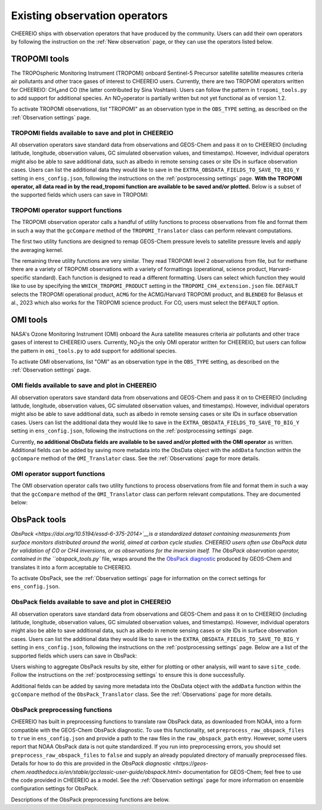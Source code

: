 .. _Observations:

.. _Existing obs tools:

Existing observation operators
==========

CHEEREIO ships with observation operators that have produced by the community. Users can add their own operators by following the instruction on the :ref:`New observation` page, or they can use the operators listed below. 


.. _TROPOMI tools:

TROPOMI tools
-------------

The TROPOspheric Monitoring Instrument (TROPOMI) onboard Sentinel-5 Precursor satellite satellite measures criteria air pollutants and other trace gases of interest to CHEEREIO users. Currently, there are two TROPOMI operators written for CHEEREIO: CH\ :sub:`4`\ and CO (the latter contributed by Sina Voshtani). Users can follow the pattern in ``tropomi_tools.py`` to add support for additional species. An NO\ :sub:`2`\ operator is partially written but not yet functional as of version 1.2.

To activate TROPOMI observations, list "TROPOMI" as an observation type in the ``OBS_TYPE`` setting, as described on the :ref:`Observation settings` page.

TROPOMI fields available to save and plot in CHEEREIO
~~~~~~~~~~~~~

All observation operators save standard data from observations and GEOS-Chem and pass it on to CHEEREIO (including latitude, longitude, observation values, GC simulated observation values, and timestamps). However, individual operators might also be able to save additional data, such as albedo in remote sensing cases or site IDs in surface observation cases. Users can list the additional data they would like to save in the ``EXTRA_OBSDATA_FIELDS_TO_SAVE_TO_BIG_Y`` setting in ``ens_config.json``, following the instructions on the :ref:`postprocessing settings` page. **With the TROPOMI operator, all data read in by the read_tropomi function are available to be saved and/or plotted.** Below is a subset of the supported fields which users can save in TROPOMI:

.. option:: qa_value
   
   Quality assurance value.

.. option:: column_AK
   
   Satellite averaging kernel.

.. option:: albedo_swir
   
   Shortwave infrared albedo.

.. option:: albedo_nir
   
   Near infrared albedo.

.. option:: blended_albedo
   
   Blended albedo.

.. option:: methane_profile_apriori
   
   A priori methane profile. (Methane only)


TROPOMI operator support functions
~~~~~~~~~~~~~

The TROPOMI observation operator calls a handful of utility functions to process observations from file and format them in such a way that the ``gcCompare`` method of the ``TROPOMI_Translator`` class can perform relevant computations. 

The first two utility functions are designed to remap GEOS-Chem pressure levels to satellite pressure levels and apply the averaging kernel.

.. py:function:: GC_to_sat_levels(GC_SPC, GC_edges, sat_edges, species, chunk_size=10000)

   Takes as input GEOS-Chem data and pressure level edges, as well as satellite pressure levels, and calculate GEOS-Chem data values on satellite pressure levels

   :param array GC_SPC: A NumPy array containing GEOS-Chem columns. 
   :param array GC_edges: A NumPy array containing GEOS-Chem pressure level edges.
   :param array sat_edges: A NumPy array containing TROPOMI pressure level edges
   :param str species: Species to be processed.
   :param int chunk_size: For CO, the number of observations to be processed at once. This is to save memory for TROPOMI observations with high vertical resolution.
   :return: A NumPy array containing GEOS-Chem columns remapped to be on the TROPOMI pressure levels.
   :rtype: array

.. py:function:: apply_avker(sat_avker, sat_pressure_weight, GC_SPC, sat_prior=None,filt=None)

   Apply the averaging kernel

   :param array sat_avker: TROPOMI averaging kernel. 
   :param array sat_prior: The satellite prior profile in ppb, optional (used for CH4).
   :param array sat_pressure_weight: The relative pressure weights for each level
   :param array GC_SPC: The GC species on the satellite levels, output by GC_to_sat_levels
   :param array filt: A filter, optional
   :return: A NumPy array containing simulated GEOS-Chem values such that they are directly comparable to TROPOMI (i.e. because the averaging kernel has been applied).
   :rtype: array

The remaining three utility functions are very similar. They read TROPOMI level 2 observations from file, but for methane there are a variety of TROPOMI observations with a variety of formattings (operational, science product, Harvard-specific standard). Each function is designed to read a different formatting. Users can select which function they would like to use by specifying the ``WHICH_TROPOMI_PRODUCT`` setting in the ``TROPOMI_CH4_extension.json`` file. ``DEFAULT`` selects the TROPOMI operational product, ``ACMG`` for the ACMG/Harvard TROPOMI product, and ``BLENDED`` for Belasus et al., 2023 which also works for the TROPOMI science product. For CO, users must select the ``DEFAULT`` option.

.. py:function:: read_tropomi(filename, species, filterinfo=None, includeObsError = False)

   **Designed for the TROPOMI operational level 2 product.** A utility function which loads TROPOMI observations from file, filters them, and returns a dictionary of important data formatted for input into the ``gcCompare`` method of the ``TROPOMI_Translator`` class. This function is selected when users supply the ``DEFAULT`` value to the ``WHICH_TROPOMI_PRODUCT`` setting in the ``TROPOMI_CH4_extension.json`` file.

   :param str filename: NetCDF file containing TROPOMI observations to be loaded. Expects standard level 2 data. 
   :param str species: Name of species to be loaded. Currently, only "CH4" is supported, though an "NO2" operator is partially written.
   :param dict filterinfo: A dictionary of information about data filtering which is passed to a standard observation operator utility function. See :ref:`Observation filters` for more information
   :param bool includeObsError: True or False, read the errors associated with individual observations. 
   :return: A dictionary containing observation values and metadata, ready for input into the ``gcCompare`` method of the ``TROPOMI_Translator`` class.
   :rtype: dict

   .. py:function:: read_tropomi_acmg(filename, species, filterinfo=None, includeObsError = False)

   **Designed for the Harvard/ACMG version of the TROPOMI operational level 2 product.** A utility function which loads TROPOMI observations from file, filters them, and returns a dictionary of important data formatted for input into the ``gcCompare`` method of the ``TROPOMI_Translator`` class. This function is selected when users supply the ``ACMG`` value to the ``WHICH_TROPOMI_PRODUCT`` setting in the ``TROPOMI_CH4_extension.json`` file.

   :param str filename: NetCDF file containing TROPOMI observations to be loaded. Expects standard level 2 data. 
   :param str species: Name of species to be loaded. Currently, only "CH4" is supported, though an "NO2" operator is partially written.
   :param dict filterinfo: A dictionary of information about data filtering which is passed to a standard observation operator utility function. See :ref:`Observation filters` for more information
   :param bool includeObsError: True or False, read the errors associated with individual observations. 
   :return: A dictionary containing observation values and metadata, ready for input into the ``gcCompare`` method of the ``TROPOMI_Translator`` class.
   :rtype: dict

   .. py:function:: read_tropomi_gosat_corrected(filename, species, filterinfo=None, includeObsError = False)

   **Designed for the Belasus et al., 2023 version of the TROPOMI operational level 2 product,** but also works for the TROPOMI science product. A utility function which loads TROPOMI observations from file, filters them, and returns a dictionary of important data formatted for input into the ``gcCompare`` method of the ``TROPOMI_Translator`` class. This function is selected when users supply the ``BLENDED`` value to the ``WHICH_TROPOMI_PRODUCT`` setting in the ``TROPOMI_CH4_extension.json`` file.

   :param str filename: NetCDF file containing TROPOMI observations to be loaded. Expects standard level 2 data. 
   :param str species: Name of species to be loaded. Currently, only "CH4" is supported, though an "NO2" operator is partially written.
   :param dict filterinfo: A dictionary of information about data filtering which is passed to a standard observation operator utility function. See :ref:`Observation filters` for more information
   :param bool includeObsError: True or False, read the errors associated with individual observations. 
   :return: A dictionary containing observation values and metadata, ready for input into the ``gcCompare`` method of the ``TROPOMI_Translator`` class.
   :rtype: dict

.. _OMI tools:

OMI tools
-------------

NASA's Ozone Monitoring Instrument (OMI) onboard the Aura satellite measures criteria air pollutants and other trace gases of interest to CHEEREIO users. Currently, NO\ :sub:`2`\ is the only OMI operator written for CHEEREIO, but users can follow the pattern in ``omi_tools.py`` to add support for additional species.

To activate OMI observations, list "OMI" as an observation type in the ``OBS_TYPE`` setting, as described on the :ref:`Observation settings` page.

OMI fields available to save and plot in CHEEREIO
~~~~~~~~~~~~~

All observation operators save standard data from observations and GEOS-Chem and pass it on to CHEEREIO (including latitude, longitude, observation values, GC simulated observation values, and timestamps). However, individual operators might also be able to save additional data, such as albedo in remote sensing cases or site IDs in surface observation cases. Users can list the additional data they would like to save in the ``EXTRA_OBSDATA_FIELDS_TO_SAVE_TO_BIG_Y`` setting in ``ens_config.json``, following the instructions on the :ref:`postprocessing settings` page. 

Currently, **no additional ObsData fields are available to be saved and/or plotted with the OMI operator** as written. Additional fields can be added by saving more metadata into the ObsData object with the ``addData`` function within the ``gcCompare`` method of the ``OMI_Translator`` class. See the :ref:`Observations` page for more details.

OMI operator support functions
~~~~~~~~~~~~~

The OMI observation operator calls two utility functions to process observations from file and format them in such a way that the ``gcCompare`` method of the ``OMI_Translator`` class can perform relevant computations. They are documented below:

.. py:function:: read_omi(filename, species, filterinfo=None, includeObsError = False)

   A utility function which loads OMI observations from file, filters them, and returns a dictionary of important data formatted for input into the ``gcCompare`` method of the ``OMI_Translator`` class.

   :param str filename: NetCDF file containing OMI observations to be loaded. Expects standard level 2 data. 
   :param str species: Name of species to be loaded. Currently, only "NO2" is supported.
   :param dict filterinfo: A dictionary of information about data filtering which is passed to a standard observation operator utility function. See :ref:`Observation filters` for more information
   :param bool includeObsError: True or False, read the errors associated with individual observations. 
   :return: A dictionary containing observation values and metadata, ready for input into the ``gcCompare`` method of the ``OMI_Translator`` class.
   :rtype: dict

.. py:function:: clearEdgesFilterByQAAndFlatten(met)

   A utility function takes in partially formatted OMI data and does additional processing, outputting a flattened set of arrays which are compatible with CHEEREIO. In the process, the function removes swath edges and bad retrieval values.

   :param dict met: A dictionary with keys naming important observation data and metadata, and values of raw 2D swath data from OMI. 
   :return: A dictionary containing flattened observation values and metadata, with bad data removed, ready for input into the `gcCompare`` method of the ``OMI_Translator`` class.
   :rtype: dict

.. _ObsPack tools:

ObsPack tools
-------------

`ObsPack <https://doi.org/10.5194/essd-6-375-2014>`__is a standardized dataset containing measurements from  surface monitors distributed around the world, aimed at carbon cycle studies. CHEEREIO users often use ObsPack data for validation of CO or CH4 inversions, or as observations for the inversion itself. The ObsPack observation operator, contained in the ``obspack_tools.py`` file, wraps around the the `ObsPack diagnostic <https://geos-chem.readthedocs.io/en/stable/gcclassic-user-guide/obspack.html>`__ produced by GEOS-Chem and translates it into a form acceptable to CHEEREIO.

To activate ObsPack, see the :ref:`Observation settings` page for information on the correct settings for  ``ens_config.json``. 

ObsPack fields available to save and plot in CHEEREIO
~~~~~~~~~~~~~

All observation operators save standard data from observations and GEOS-Chem and pass it on to CHEEREIO (including latitude, longitude, observation values, GC simulated observation values, and timestamps). However, individual operators might also be able to save additional data, such as albedo in remote sensing cases or site IDs in surface observation cases. Users can list the additional data they would like to save in the ``EXTRA_OBSDATA_FIELDS_TO_SAVE_TO_BIG_Y`` setting in ``ens_config.json``, following the instructions on the :ref:`postprocessing settings` page. Below are a list of the supported fields which users can save in ObsPack:

.. option:: utc_conv
   
   A conversion constant that can change UTC timestamps into local time.

.. option:: altitude
   
   Altitude of ObsPack site.

.. option:: pressure
   
   Pressure observed at ObsPack site.

.. option:: obspack_id
   
   Unique identifier of obspack observation.

.. option:: platform
   
   Obspack platform.

.. option:: site_code
   
   Unique identifier of obspack site.

Users wishing to aggregate ObsPack results by site, either for plotting or other analysis, will want to save ``site_code``. Follow the instructions on the :ref:`postprocessing settings` to ensure this is done successfully.

Additional fields can be added by saving more metadata into the ObsData object with the ``addData`` function within the ``gcCompare`` method of the ``ObsPack_Translator`` class. See the :ref:`Observations` page for more details.

ObsPack preprocessing functions
~~~~~~~~~~~~~

CHEEREIO has built in preprocessing functions to translate raw ObsPack data, as downloaded from NOAA, into a form compatible with the GEOS-Chem ObsPack diagnostic. To use this functionality, set ``preprocess_raw_obspack_files`` to ``true`` in ``ens_config.json`` and provide a path to the raw files in the ``raw_obspack_path`` entry. However, some users report that NOAA ObsPack data is not quite standardized. If you run into preprocessing errors, you should set ``preprocess_raw_obspack_files`` to ``false`` and supply an already populated directory of manually preprocessed files. Details for how to do this are provided in the `ObsPack diagnostic <https://geos-chem.readthedocs.io/en/stable/gcclassic-user-guide/obspack.html>` documentation for GEOS-Chem; feel free to use the code provided in CHEEREIO as a model. See the :ref:`Observation settings` page for more information on ensemble configuration settings for ObsPack.

Descriptions of the ObsPack preprocessing functions are below.

.. py:function:: make_filter_fxn(start_date,end_date,lat_bounds=None,lon_bounds=None)

   Generate a function that will filter raw ObsPack data (i.e. downloaded directly from NOAA) and keep only data within certain date and location bounds. The output filter function also does additional filtering and reformatting regardless of these bounds.

   :param datetime start_date: Date of earliest ObsPack data to include
   :param datetime end_date: Date of latest ObsPack data to include
   :param list lat_bounds: If filtering by latitude, a list of two latitudes representing minimum and maximum latitude to be kept. If None, ignore. 
   :param list lon_bounds: If filtering by longitude, a list of two longitudes representing minimum and maximum longitudes to be kept. If None, ignore. 
   :return: A filter function for filtering and formatting raw ObsPack data.
   :rtype: Function



.. py:function:: prep_obspack(raw_obspack_dir,gc_obspack_dir,filename_format,start_date,end_date)

   This is a preprocessing function, designed to take raw ObsPack files as downloaded from NOAA and process them into files compatible with CHEEREIO and the GEOS-Chem ObsPack diagnostic.

   :param str raw_obspack_dir: Directory where raw ObsPack data as downloaded from NOAA is stored. CHEEREIO takes this by default from the ``raw_obspack_path`` path in ``ens_config.json.``
   :param str gc_obspack_dir: Directory where processed ObsPack compatible with the GEOS-Chem ObsPack diagnostic will be saved. CHEEREIO takes this by default from the ``gc_obspack_path`` path in ``ens_config.json.``
   :param str filename_format: File format which CHEEREIO will use to save the preprocessed ObsPack data. CHEEREIO takes this by default from the ``obspack_gc_input_file`` entry in ``ens_config.json.``
   :param datetime start_date: Date of earliest ObsPack data to include. CHEEREIO takes this by default from the ``START_DATE`` entry in ``ens_config.json.``
   :param datetime end_date: Date of latest ObsPack data to include. CHEEREIO takes this by default from the ``END_DATE`` entry in ``ens_config.json.``


